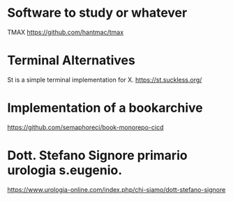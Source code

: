 * Software to study or whatever

TMAX
https://github.com/hantmac/tmax



* Terminal Alternatives
St is a simple terminal implementation for X.
https://st.suckless.org/



* Implementation of a bookarchive

https://github.com/semaphoreci/book-monorepo-cicd



* Dott. Stefano Signore primario urologia s.eugenio.

https://www.urologia-online.com/index.php/chi-siamo/dott-stefano-signore

